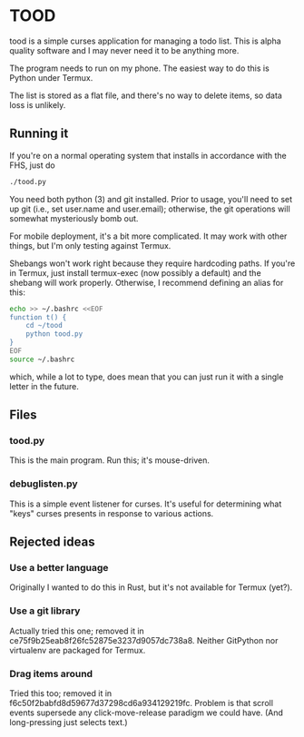 * TOOD

tood is a simple curses application for managing a todo list.  This is alpha
quality software and I may never need it to be anything more.

The program needs to run on my phone.  The easiest way to do this is Python
under Termux.

The list is stored as a flat file, and there's no way to delete items, so data
loss is unlikely.
** Running it

If you're on a normal operating system that installs in accordance with the
FHS, just do

#+BEGIN_SRC sh
  ./tood.py
#+END_SRC

You need both python (3) and git installed.  Prior to usage, you'll need to
set up git (i.e., set user.name and user.email); otherwise, the git operations
will somewhat mysteriously bomb out.

For mobile deployment, it's a bit more complicated.  It may work with other
things, but I'm only testing against Termux.

Shebangs won't work right because they require hardcoding paths.  If you're in
Termux, just install termux-exec (now possibly a default) and the shebang will
work properly.  Otherwise, I recommend defining an alias for this:

#+BEGIN_SRC sh
  echo >> ~/.bashrc <<EOF
  function t() {
      cd ~/tood
      python tood.py
  }
  EOF
  source ~/.bashrc
#+END_SRC

which, while a lot to type, does mean that you can just run it with a single
letter in the future.

** Files

*** tood.py

This is the main program.  Run this; it's mouse-driven.

*** debuglisten.py

This is a simple event listener for curses.  It's useful for determining what
"keys" curses presents in response to various actions.

** Rejected ideas

*** Use a better language

Originally I wanted to do this in Rust, but it's not available for Termux
(yet?).

*** Use a git library

Actually tried this one; removed it in
ce75f9b25eab8f26fc52875e3237d9057dc738a8.  Neither GitPython nor virtualenv
are packaged for Termux.

*** Drag items around

Tried this too; removed it in f6c50f2babfd8d59677d37298cd6a934129219fc.
Problem is that scroll events supersede any click-move-release paradigm we
could have.  (And long-pressing just selects text.)
